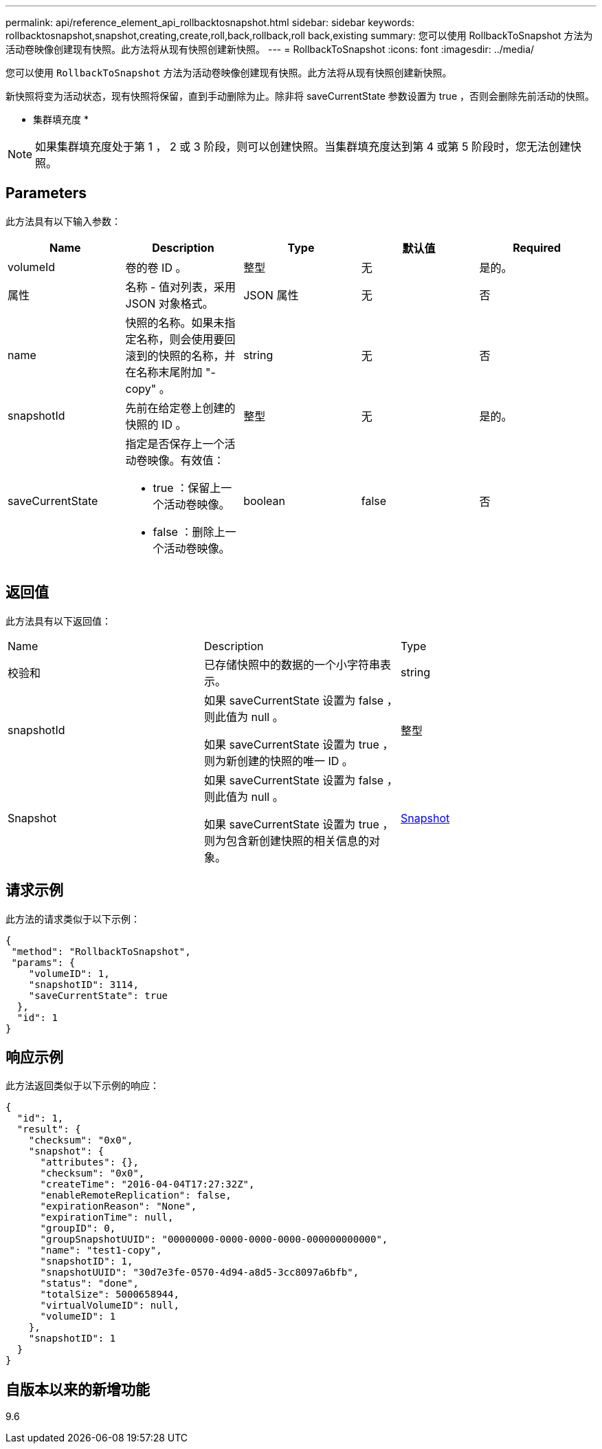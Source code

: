 ---
permalink: api/reference_element_api_rollbacktosnapshot.html 
sidebar: sidebar 
keywords: rollbacktosnapshot,snapshot,creating,create,roll,back,rollback,roll back,existing 
summary: 您可以使用 RollbackToSnapshot 方法为活动卷映像创建现有快照。此方法将从现有快照创建新快照。 
---
= RollbackToSnapshot
:icons: font
:imagesdir: ../media/


[role="lead"]
您可以使用 `RollbackToSnapshot` 方法为活动卷映像创建现有快照。此方法将从现有快照创建新快照。

新快照将变为活动状态，现有快照将保留，直到手动删除为止。除非将 saveCurrentState 参数设置为 true ，否则会删除先前活动的快照。

* 集群填充度 *


NOTE: 如果集群填充度处于第 1 ， 2 或 3 阶段，则可以创建快照。当集群填充度达到第 4 或第 5 阶段时，您无法创建快照。



== Parameters

此方法具有以下输入参数：

|===
| Name | Description | Type | 默认值 | Required 


 a| 
volumeId
 a| 
卷的卷 ID 。
 a| 
整型
 a| 
无
 a| 
是的。



 a| 
属性
 a| 
名称 - 值对列表，采用 JSON 对象格式。
 a| 
JSON 属性
 a| 
无
 a| 
否



 a| 
name
 a| 
快照的名称。如果未指定名称，则会使用要回滚到的快照的名称，并在名称末尾附加 "- copy" 。
 a| 
string
 a| 
无
 a| 
否



 a| 
snapshotId
 a| 
先前在给定卷上创建的快照的 ID 。
 a| 
整型
 a| 
无
 a| 
是的。



 a| 
saveCurrentState
 a| 
指定是否保存上一个活动卷映像。有效值：

* true ：保留上一个活动卷映像。
* false ：删除上一个活动卷映像。

 a| 
boolean
 a| 
false
 a| 
否

|===


== 返回值

此方法具有以下返回值：

|===


| Name | Description | Type 


 a| 
校验和
 a| 
已存储快照中的数据的一个小字符串表示。
 a| 
string



 a| 
snapshotId
 a| 
如果 saveCurrentState 设置为 false ，则此值为 null 。

如果 saveCurrentState 设置为 true ，则为新创建的快照的唯一 ID 。
 a| 
整型



 a| 
Snapshot
 a| 
如果 saveCurrentState 设置为 false ，则此值为 null 。

如果 saveCurrentState 设置为 true ，则为包含新创建快照的相关信息的对象。
 a| 
xref:reference_element_api_snapshot.adoc[Snapshot]

|===


== 请求示例

此方法的请求类似于以下示例：

[listing]
----
{
 "method": "RollbackToSnapshot",
 "params": {
    "volumeID": 1,
    "snapshotID": 3114,
    "saveCurrentState": true
  },
  "id": 1
}
----


== 响应示例

此方法返回类似于以下示例的响应：

[listing]
----
{
  "id": 1,
  "result": {
    "checksum": "0x0",
    "snapshot": {
      "attributes": {},
      "checksum": "0x0",
      "createTime": "2016-04-04T17:27:32Z",
      "enableRemoteReplication": false,
      "expirationReason": "None",
      "expirationTime": null,
      "groupID": 0,
      "groupSnapshotUUID": "00000000-0000-0000-0000-000000000000",
      "name": "test1-copy",
      "snapshotID": 1,
      "snapshotUUID": "30d7e3fe-0570-4d94-a8d5-3cc8097a6bfb",
      "status": "done",
      "totalSize": 5000658944,
      "virtualVolumeID": null,
      "volumeID": 1
    },
    "snapshotID": 1
  }
}
----


== 自版本以来的新增功能

9.6
